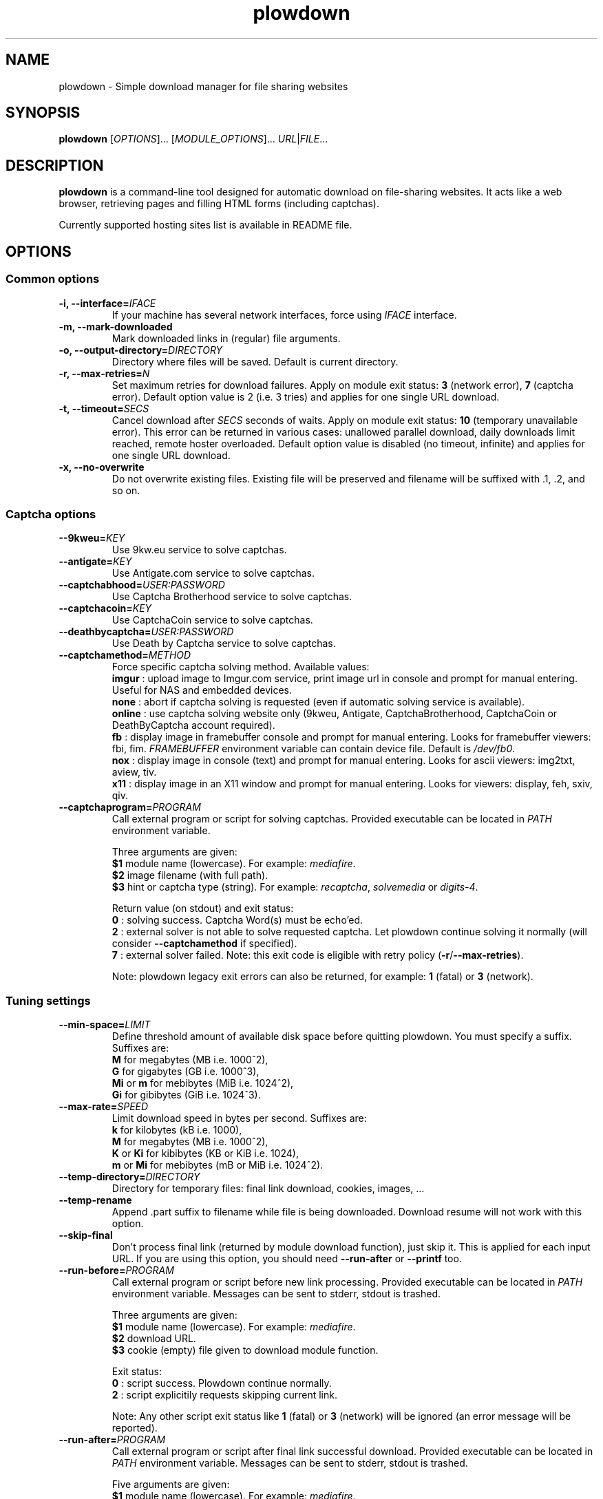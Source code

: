 .\" Copyright (c) 2010\-2014 Plowshare Team
.\"
.\" This is free documentation; you can redistribute it and/or
.\" modify it under the terms of the GNU General Public License as
.\" published by the Free Software Foundation; either version 3 of
.\" the License, or (at your option) any later version.
.\"
.\" The GNU General Public License's references to "object code"
.\" and "executables" are to be interpreted as the output of any
.\" document formatting or typesetting system, including
.\" intermediate and printed output.
.\"
.\" This manual is distributed in the hope that it will be useful,
.\" but WITHOUT ANY WARRANTY; without even the implied warranty of
.\" MERCHANTABILITY or FITNESS FOR A PARTICULAR PURPOSE.  See the
.\" GNU General Public License for more details.
.\"
.\" You should have received a copy of the GNU General Public
.\" License along with this manual; if not, see
.\" <http://www.gnu.org/licenses/>.

.TH "plowdown" "1" "July 22, 2014" "GPL" "Plowshare for Bash 4"

.SH NAME
plowdown \- Simple download manager for file sharing websites

.SH SYNOPSIS
.B plowdown
[\fIOPTIONS\fP]...
[\fIMODULE_OPTIONS\fP]...
\fIURL\fP|\fIFILE\fP...

.SH DESCRIPTION
.B plowdown
is a command-line tool designed for automatic download on file-sharing websites.
It acts like a web browser, retrieving pages and filling HTML forms (including captchas).

Currently supported hosting sites list is available in README file.

.\" ****************************************************************************
.\" * Options                                                                  *
.\" ****************************************************************************
.SH OPTIONS

.SS Common options
.TP
.BI -i, " " --interface= IFACE
If your machine has several network interfaces, force using \fIIFACE\fR interface.
.TP
.B -m, --mark-downloaded
Mark downloaded links in (regular) file arguments.
.TP
.BI -o, " " --output-directory= DIRECTORY
Directory where files will be saved. Default is current directory.
.TP
.BI -r, " " --max-retries= N
Set maximum retries for download failures. Apply on module exit status: \fB3\fR (network error), \fB7\fR (captcha error).
Default option value is 2 (i.e. 3 tries) and applies for one single URL download.
.TP
.BI -t, " " --timeout= SECS
Cancel download after \fISECS\fR seconds of waits. Apply on module exit status: \fB10\fR (temporary unavailable error).
This error can be returned in various cases: unallowed parallel download, daily downloads limit reached, remote hoster overloaded.
Default option value is disabled (no timeout, infinite) and applies for one single URL download.
.TP
.B -x, --no-overwrite
Do not overwrite existing files. Existing file will be preserved and filename will be
suffixed with .1, .2, and so on.
.SS Captcha options
.TP
.BI "   " " " --9kweu= KEY
Use 9kw.eu service to solve captchas.
.TP
.BI "   " " " --antigate= KEY
Use Antigate.com service to solve captchas.
.TP
.BI "   " " " --captchabhood= USER:PASSWORD
Use Captcha Brotherhood service to solve captchas.
.TP
.BI "   " " " --captchacoin= KEY
Use CaptchaCoin service to solve captchas.
.TP
.BI "   " " " --deathbycaptcha= USER:PASSWORD
Use Death by Captcha service to solve captchas.
.TP
.BI "   " " " --captchamethod= METHOD
Force specific captcha solving method. Available values:
.RS
\fBimgur\fR : upload image to Imgur.com service, print image url in console and prompt for manual entering. Useful for NAS and embedded devices.
.RE
.RS
\fBnone\fR : abort if captcha solving is requested (even if automatic solving service is available).
.RE
.RS
\fBonline\fR : use captcha solving website only (9kweu, Antigate, CaptchaBrotherhood, CaptchaCoin or DeathByCaptcha account required).
.RE
.RS
\fBfb\fR : display image in framebuffer console and prompt for manual entering. Looks for framebuffer viewers: fbi, fim.
\fIFRAMEBUFFER\fR environment variable can contain device file. Default is \fI/dev/fb0\fR.
.RE
.RS
\fBnox\fR : display image in console (text) and prompt for manual entering. Looks for ascii viewers: img2txt, aview, tiv.
.RE
.RS
\fBx11\fR : display image in an X11 window and prompt for manual entering. Looks for viewers: display, feh, sxiv, qiv.
.RE
.TP
.BI "   " " " --captchaprogram= PROGRAM
Call external program or script for solving captchas. Provided executable can be located in \fIPATH\fR environment variable.

Three arguments are given:
.RS
\fB$1\fR
module name (lowercase). For example: \fImediafire\fR.
.RE
.RS
\fB$2\fR
image filename (with full path).
.RE
.RS
\fB$3\fR
hint or captcha type (string). For example: \fIrecaptcha\fR, \fIsolvemedia\fR or \fIdigits-4\fR.

Return value (on stdout) and exit status:
.RE
.RS
\fB0\fR : solving success. Captcha Word(s) must be echo'ed.
.RE
.RS
\fB2\fR : external solver is not able to solve requested captcha. Let plowdown continue solving it normally (will consider \fB--captchamethod\fR if specified).
.RE
.RS
\fB7\fR : external solver failed.
Note: this exit code is eligible with retry policy (\fB-r\fR/\fB--max-retries\fR).

Note: plowdown legacy exit errors can also be returned, for example: \fB1\fR (fatal) or \fB3\fR (network).
.RE
.SS Tuning settings
.TP
.BI "   " " " --min-space= LIMIT
Define threshold amount of available disk space before quitting plowdown.
You must specify a suffix.  Suffixes are:
.RS
\fBM\fR  for megabytes (MB i.e. 1000^2),
.RE
.RS
\fBG\fR  for gigabytes (GB i.e. 1000^3),
.RE
.RS
\fBMi\fR or \fBm\fR  for mebibytes (MiB i.e. 1024^2),
.RE
.RS
\fBGi\fR  for gibibytes (GiB i.e. 1024^3).
.RE
.TP
.BI "   " " " --max-rate= SPEED
Limit download speed in bytes per second. Suffixes are:
.RS
\fBk\fR  for kilobytes (kB i.e. 1000),
.RE
.RS
\fBM\fR  for megabytes (MB i.e. 1000^2),
.RE
.RS
\fBK\fR or \fBKi\fR  for kibibytes (KB or KiB i.e. 1024),
.RE
.RS
\fBm\fR or \fBMi\fR  for mebibytes (mB or MiB i.e. 1024^2).
.RE
.TP
.BI "   " " " --temp-directory= DIRECTORY
Directory for temporary files: final link download, cookies, images, ...
.TP
.B "   " --temp-rename
Append .part suffix to filename while file is being downloaded. Download resume will not work with this option.
.TP
.B "   " --skip-final
Don't process final link (returned by module download function), just skip it. This is applied for each input URL.
If you are using this option, you should need
.B --run-after
or
.B --printf
too.
.TP
.BI "   " " " --run-before= PROGRAM
Call external program or script before new link processing. Provided executable can be located in \fIPATH\fR environment variable.
Messages can be sent to stderr, stdout is trashed.

Three arguments are given:
.RS
\fB$1\fR
module name (lowercase). For example: \fImediafire\fR.
.RE
.RS
\fB$2\fR
download URL.
.RE
.RS
\fB$3\fR
cookie (empty) file given to download module function.

Exit status:
.RE
.RS
\fB0\fR : script success. Plowdown continue normally.
.RE
.RS
\fB2\fR : script explicitily requests skipping current link.

Note: Any other script exit status like \fB1\fR (fatal) or \fB3\fR (network) will be ignored (an error message will be reported).
.RE
.TP
.BI "   " " " --run-after= PROGRAM
Call external program or script after final link successful download. Provided executable can be located in \fIPATH\fR environment variable.
Messages can be sent to stderr, stdout is trashed.

Five arguments are given:
.RS
\fB$1\fR
module name (lowercase). For example: \fImediafire\fR.
.RE
.RS
\fB$2\fR
download URL.
.RE
.RS
\fB$3\fR
cookie file fulfilled by download module function.
.RE
.RS
\fB$4\fR
final URL.
.RE
.RS
\fB$5\fR
final filename.

Exit status:
.RE
.RS
\fB0\fR : script success. Plowdown continue normally.

Note: Any other (non zero) exit status will be ignored (an error message will be reported).
.RE
.TP
.BI "   " " " --printf= FORMAT
Print results (on stdout) in a given format (for each successful download). Default string is: \fI"%F%n"\fR. Interpreted sequences are:
.RS
.TP
\fI%%\fR
raw % character
.TP
\fI%c\fR
final cookie filename (with output directory if specified). Name template is \fIplowdown-cookies-NNNN.txt\fR.
.TP
\fI%C\fR
%c or empty string if module does not require it
.TP
\fI%d\fR
download (final) url
.TP
\fI%f\fR
destination (local) filename
.TP
\fI%F\fR
destination (local) filename (with output directory if specified)
.TP
\fI%m\fR
module name
.TP
\fI%n\fR
newline
.TP
\fI%s\fR
destination (local) file size (in bytes).
Important: empty string is returned when \fB--skip-final\fR switch is specified.
.TP
\fI%t\fR
tabulation character
.TP
\fI%u\fR
download (source) url
.RE
.SS Logging options
.TP
.BI -v, " " --verbose= LEVEL
Set output verbosity level:
.RS
\fB0\fR  none,
.RE
.RS
\fB1\fR  errors,
.RE
.RS
\fB2\fR  notice (default behavior),
.RE
.RS
\fB3\fR  debug,
.RE
.RS
\fB4\fR  report (very noisy, log HTML pages).
.RE
.TP
.B -q, --quiet
Alias for \fB-v0\fR. Do not print any debug messages.
.SS Miscellaneous options
.TP
.B "   " --fallback
If no module is found for link, simply download it (HTTP GET).
.TP
.B "   " --no-curlrc
Do not use curl config file (~/.curlrc).
.TP
.B "   " --no-plowsharerc
Do not consider any configuration file.
.TP
.BI "   " " " --plowsharerc= FILE
Force using an alternate configuration file (instead of per-user or systemwide plowshare.conf).
This option has no effect when
.B --no-plowsharerc
is defined.
.TP
.B "   " --modules
Display all supported module names (one per line) and exit. Useful for wrappers.
.SS Generic program information
.TP
.B -h, --help
Display main help and exit.
.TP
.B -H, --longhelp
Display complete help (with module options) and exit.
.TP
.B "   " --version
Output version information and exit.

.\" ****************************************************************************
.\" * Modules options                                                          *
.\" ****************************************************************************
.SH "MODULE OPTIONS"

.SS Common options
.TP
.BI -a, " " --auth= USER:PASSWORD
Use premium account.
.TP
.BI -b, " " --auth-free= USER:PASSWORD
Use free account.
.TP
.BI -p, " " --link-password= PASSWORD
Used for password-protected files.
.P
All switches are not implemented nor required for all modules.
See long help message for detailed modules option list.

.\" ****************************************************************************
.\" * Notes                                                                    *
.\" ****************************************************************************
.SH NOTES

.SS
Command line authentication string format
Complete login must have
.I USER:PASSWORD
format. The first semi-colon character is the separator. So,
.I PASSWORD
can contain a semi-colon character without any trouble.
.TP
Don't forget to single-quote string if your password contain shell expandable characters (like space, $ or &).

.\" ****************************************************************************
.\" * Examples                                                                 *
.\" ****************************************************************************
.SH EXAMPLES

.SS 1) Download one or several files
.EX
$ plowdown http://www.rapidshare.com/files/12345678/foo.rar
.sp 1
# Downloads are successive (not parallel)
$ plowdown http://depositfiles.com/files/fv2u9xqya \\
    http://rapidgator.net/file/49b1b874
.sp 1
# Download a password-protected file from mediafire
$ plowdown \-p somepassword http://www.mediafire.com/?mt0egmhietj60iy
.sp 1
# Download using an account (free or premium, not supported by all modules)
$ plowdown \-a 'myuser:mypassword' http://rapidgator.net/file/49b1b874
.EE
.SS 2) Download a list of links (one link per line) commenting out (with #) those successfully downloaded 
.EX
$ plowdown \-m file_with_links.txt
.EE
.SS 3) Download with restrictions
.EX
$ plowdown \-\-max\-rate 900K \-i eth1 http://depositfiles.com/files/fv2u9xqya
.EE
.SS 4) Download with a proxy (3128 is the default port)
.EX
$ export http_proxy=http://192.168.0.20:80
$ plowdown http://www.rapidshare.com/files/12345678/foo.rar
.EE
.SS 5) Don't download file but only display final download URL (alternative HTTP retriever can be used).
.EX
# Depending hosters, cookie file might be required.
$ plowdown \-v1 \-\-skip-final \-\-printf '# %f%n%d%n' \\
    http://uploading.com/files/39267me4/foo.zip/
.EE
.SS 6) Safe download. Each URL will be limited in the number of tries and wait delays.
.EX
$ alias plowdown='plowdown \-\-no\-overwrite \-\-max\-retries=10 \-\-timeout=3600'
$ plowdown \-m file_with_links.txt
.EE

.\" ****************************************************************************
.\" * Files                                                                    *
.\" ****************************************************************************
.SH "FILES"
.TP
.I ~/.config/plowshare/plowshare.conf
This is the per-user configuration file.
.TP
.I ~/.config/plowshare/exec/
Additional directory considered when searching for executable.
See \fB--captchaprogram\fR, \fB--run-before\fR and \fB--run-after\fR switches.
.TP
.I /etc/plowshare.conf
Systemwide configuration file.
.PP
The file format is described in
.BR plowshare.conf (5).

.\" ****************************************************************************
.\" * Exit codes                                                               *
.\" ****************************************************************************
.SH "EXIT CODES"

Possible exit codes are:
.IP 0
Success.
.IP 1
Fatal error. Upstream site updated or unexpected result.
.IP 2
No available module (provided URL is not supported).
.IP 3
Network error. Mostly curl related.
.IP 4
Authentication failed (bad login/password).
.IP 5
Timeout reached (refer to \fB-t\fR/\fB--timeout\fR command-line option).
.IP 6
Maximum tries reached (refer to \fB-r\fR/\fB--max-retries\fR command-line option).
.IP 7
Captcha generic error.
.IP 8
System generic error.
.IP 10
Link alive but temporarily unavailable.
.IP 11
Link alive but requires a password.
.IP 12
Link alive but requires some authentication (private or premium link).
.IP 13
Link is dead.
.IP 14
Can't download link because file is too big (need permissions).
.IP 15
Unknown command line parameter or incompatible options.
.PP
If
.B plowdown
is invoked with multiple links or link-list files and one or several errors occur, the first error code is returned added with 100.

.\" ****************************************************************************
.\" * Authors / See Also                                                       *
.\" ****************************************************************************
.SH AUTHORS
Plowshare was initially written by Arnau Sanchez. See the AUTHORS file for a list of some of the many other contributors.

Plowshare is (C) 2010-2014 The Plowshare Team
.SH "SEE ALSO"
.BR plowup (1),
.BR plowdel (1),
.BR plowlist (1),
.BR plowprobe (1),
.BR plowshare.conf (5).
